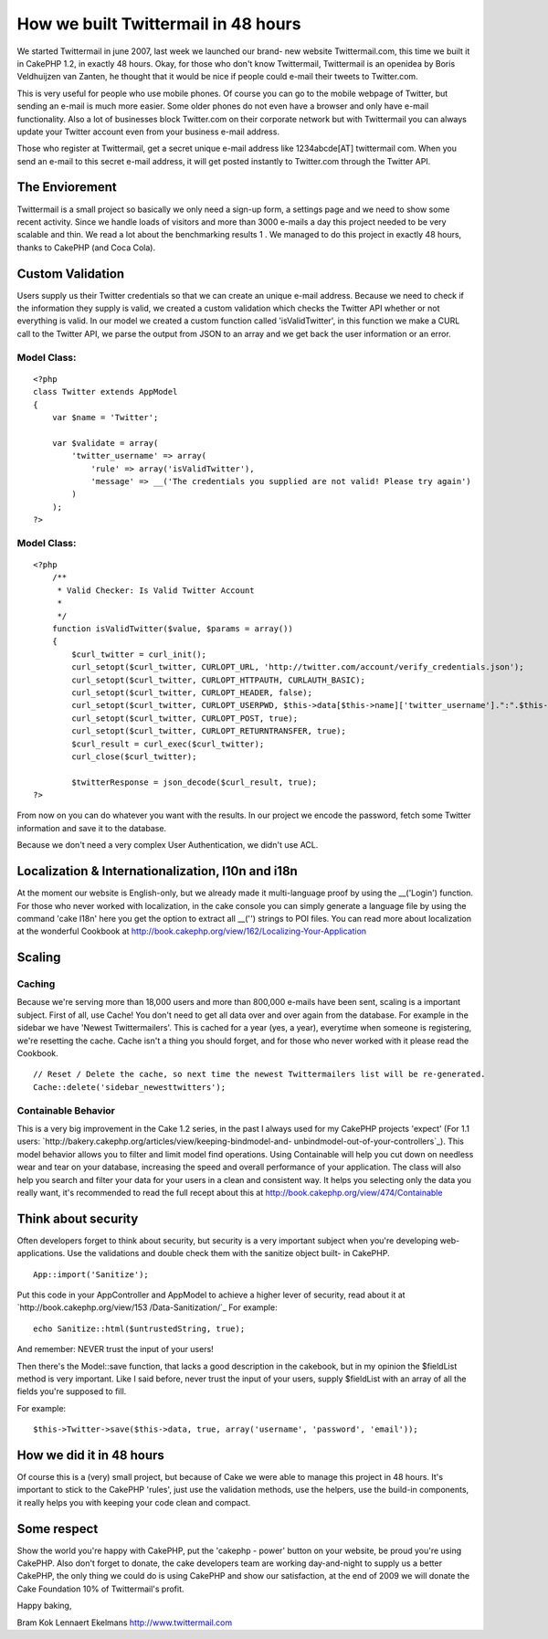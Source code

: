 How we built Twittermail in 48 hours
====================================

We started Twittermail in june 2007, last week we launched our brand-
new website Twittermail.com, this time we built it in CakePHP 1.2, in
exactly 48 hours.
Okay, for those who don't know Twittermail, Twittermail is an openidea
by Boris Veldhuijzen van Zanten, he thought that it would be nice if
people could e-mail their tweets to Twitter.com.

This is very useful for people who use mobile phones. Of course you
can go to the mobile webpage of Twitter, but sending an e-mail is much
more easier. Some older phones do not even have a browser and only
have e-mail functionality. Also a lot of businesses block Twitter.com
on their corporate network but with Twittermail you can always update
your Twitter account even from your business e-mail address.

Those who register at Twittermail, get a secret unique e-mail address
like 1234abcde[AT] twittermail com. When you send an e-mail to this
secret e-mail address, it will get posted instantly to Twitter.com
through the Twitter API.



The Enviorement
~~~~~~~~~~~~~~~
Twittermail is a small project so basically we only need a sign-up
form, a settings page and we need to show some recent activity. Since
we handle loads of visitors and more than 3000 e-mails a day this
project needed to be very scalable and thin. We read a lot about the
benchmarking results 1 . We managed to do this project in exactly 48
hours, thanks to CakePHP (and Coca Cola).



Custom Validation
~~~~~~~~~~~~~~~~~
Users supply us their Twitter credentials so that we can create an
unique e-mail address. Because we need to check if the information
they supply is valid, we created a custom validation which checks the
Twitter API whether or not everything is valid. In our model we
created a custom function called 'isValidTwitter', in this function we
make a CURL call to the Twitter API, we parse the output from JSON to
an array and we get back the user information or an error.


Model Class:
````````````

::

    <?php 
    class Twitter extends AppModel
    {
        var $name = 'Twitter';
    
        var $validate = array(
            'twitter_username' => array(
                'rule' => array('isValidTwitter'),
                'message' => __('The credentials you supplied are not valid! Please try again')
            )
        );
    ?>



Model Class:
````````````

::

    <?php 
        /**
         * Valid Checker: Is Valid Twitter Account
         *
         */
        function isValidTwitter($value, $params = array())
        {
            $curl_twitter = curl_init();
            curl_setopt($curl_twitter, CURLOPT_URL, 'http://twitter.com/account/verify_credentials.json');
            curl_setopt($curl_twitter, CURLOPT_HTTPAUTH, CURLAUTH_BASIC);
            curl_setopt($curl_twitter, CURLOPT_HEADER, false);
            curl_setopt($curl_twitter, CURLOPT_USERPWD, $this->data[$this->name]['twitter_username'].":".$this->data[$this->name]['twitter_password']);
            curl_setopt($curl_twitter, CURLOPT_POST, true);
            curl_setopt($curl_twitter, CURLOPT_RETURNTRANSFER, true);
            $curl_result = curl_exec($curl_twitter);
            curl_close($curl_twitter);
    
            $twitterResponse = json_decode($curl_result, true);
    ?>

From now on you can do whatever you want with the results. In our
project we encode the password, fetch some Twitter information and
save it to the database.

Because we don't need a very complex User Authentication, we didn't
use ACL.


Localization & Internationalization, l10n and i18n
~~~~~~~~~~~~~~~~~~~~~~~~~~~~~~~~~~~~~~~~~~~~~~~~~~
At the moment our website is English-only, but we already made it
multi-language proof by using the __('Login') function. For those who
never worked with localization, in the cake console you can simply
generate a language file by using the command 'cake I18n' here you get
the option to extract all __('') strings to POI files.
You can read more about localization at the wonderful Cookbook at
`http://book.cakephp.org/view/162/Localizing-Your-Application`_


Scaling
~~~~~~~


Caching
```````
Because we're serving more than 18,000 users and more than 800,000
e-mails have been sent, scaling is a important subject. First of all,
use Cache! You don't need to get all data over and over again from the
database. For example in the sidebar we have 'Newest Twittermailers'.
This is cached for a year (yes, a year), everytime when someone is
registering, we're resetting the cache. Cache isn't a thing you should
forget, and for those who never worked with it please read the
Cookbook.

::

    
    // Reset / Delete the cache, so next time the newest Twittermailers list will be re-generated.
    Cache::delete('sidebar_newesttwitters');



Containable Behavior
````````````````````
This is a very big improvement in the Cake 1.2 series, in the past I
always used for my CakePHP projects 'expect' (For 1.1 users:
`http://bakery.cakephp.org/articles/view/keeping-bindmodel-and-
unbindmodel-out-of-your-controllers`_).
This model behavior allows you to filter and limit model find
operations. Using Containable will help you cut down on needless wear
and tear on your database, increasing the speed and overall
performance of your application. The class will also help you search
and filter your data for your users in a clean and consistent way.
It helps you selecting only the data you really want, it's recommended
to read the full recept about this at
`http://book.cakephp.org/view/474/Containable`_


Think about security
~~~~~~~~~~~~~~~~~~~~
Often developers forget to think about security, but security is a
very important subject when you're developing web-applications. Use
the validations and double check them with the sanitize object built-
in CakePHP.

::

    
    App::import('Sanitize');

Put this code in your AppController and AppModel to achieve a higher
lever of security, read about it at `http://book.cakephp.org/view/153
/Data-Sanitization/`_
For example:

::

    
    echo Sanitize::html($untrustedString, true);

And remember: NEVER trust the input of your users!

Then there's the Model::save function, that lacks a good description
in the cakebook, but in my opinion the $fieldList method is very
important.
Like I said before, never trust the input of your users, supply
$fieldList with an array of all the fields you're supposed to fill.

For example:

::

    
    $this->Twitter->save($this->data, true, array('username', 'password', 'email'));



How we did it in 48 hours
~~~~~~~~~~~~~~~~~~~~~~~~~
Of course this is a (very) small project, but because of Cake we were
able to manage this project in 48 hours. It's important to stick to
the CakePHP 'rules', just use the validation methods, use the helpers,
use the build-in components, it really helps you with keeping your
code clean and compact.



Some respect
~~~~~~~~~~~~
Show the world you're happy with CakePHP, put the 'cakephp - power'
button on your website, be proud you're using CakePHP. Also don't
forget to donate, the cake developers team are working day-and-night
to supply us a better CakePHP, the only thing we could do is using
CakePHP and show our satisfaction, at the end of 2009 we will donate
the Cake Foundation 10% of Twittermail's profit.

Happy baking,

Bram Kok
Lennaert Ekelmans
`http://www.twittermail.com`_

.. _http://bakery.cakephp.org/articles/view/keeping-bindmodel-and-unbindmodel-out-of-your-controllers: http://bakery.cakephp.org/articles/view/keeping-bindmodel-and-unbindmodel-out-of-your-controllers
.. _http://book.cakephp.org/view/474/Containable: http://book.cakephp.org/view/474/Containable
.. _http://www.twittermail.com: http://www.twittermail.com/
.. _http://book.cakephp.org/view/162/Localizing-Your-Application: http://book.cakephp.org/view/162/Localizing-Your-Application
.. _http://book.cakephp.org/view/153/Data-Sanitization/: http://book.cakephp.org/view/153/Data-Sanitization/

.. author:: LennieZ
.. categories:: articles, case_studies
.. tags:: twitter,case study,twittermail,Case Studies

